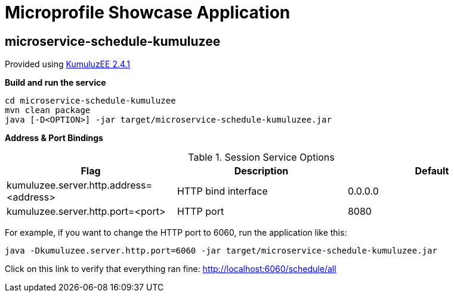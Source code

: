 = Microprofile Showcase Application

== microservice-schedule-kumuluzee
Provided using link:https://ee.kumuluz.com/[KumuluzEE 2.4.1]

*Build and run the service*
```
cd microservice-schedule-kumuluzee
mvn clean package
java [-D<OPTION>] -jar target/microservice-schedule-kumuluzee.jar
```

*Address & Port Bindings*

.Session Service Options
|===
|Flag |Description| Default

| kumuluzee.server.http.address=<address>
| HTTP bind interface
| 0.0.0.0

| kumuluzee.server.http.port=<port>
| HTTP port
| 8080
|===

For example, if you want to change the HTTP port to 6060, run the application like this:

----
java -Dkumuluzee.server.http.port=6060 -jar target/microservice-schedule-kumuluzee.jar
----

Click on this link to verify that everything ran fine: http://localhost:6060/schedule/all
